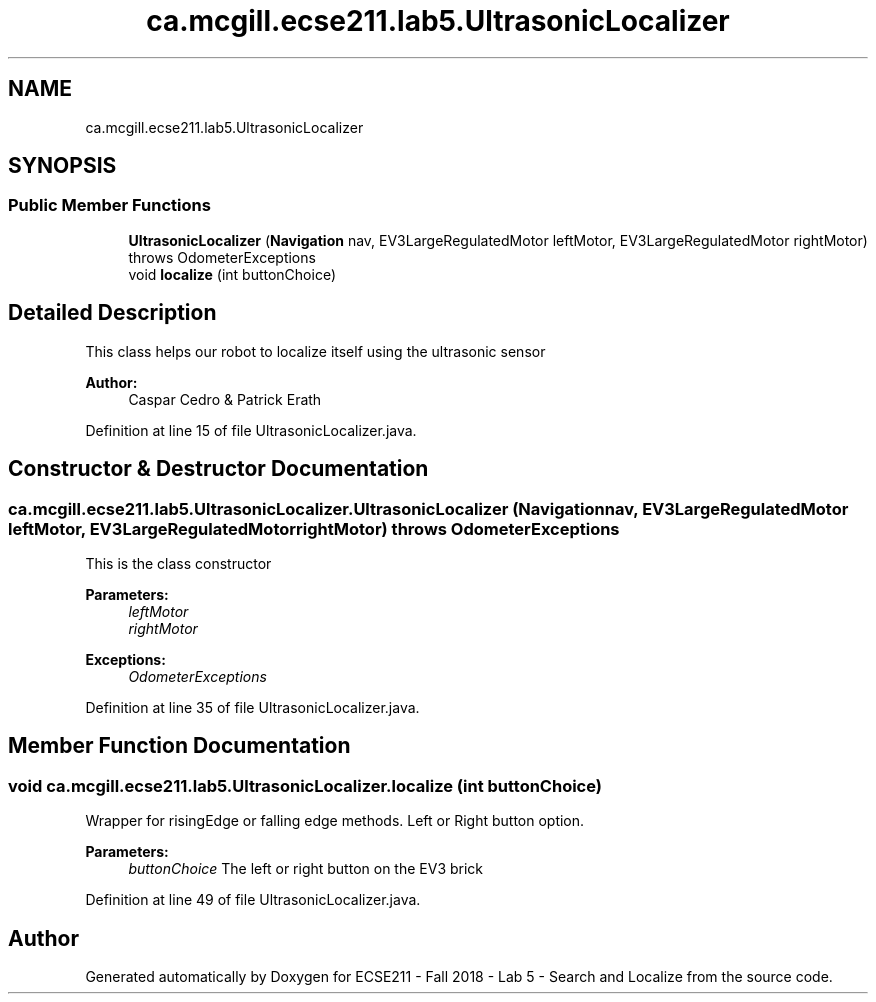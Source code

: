 .TH "ca.mcgill.ecse211.lab5.UltrasonicLocalizer" 3 "Mon Oct 22 2018" "Version 1.0" "ECSE211 - Fall 2018 - Lab 5 - Search and Localize" \" -*- nroff -*-
.ad l
.nh
.SH NAME
ca.mcgill.ecse211.lab5.UltrasonicLocalizer
.SH SYNOPSIS
.br
.PP
.SS "Public Member Functions"

.in +1c
.ti -1c
.RI "\fBUltrasonicLocalizer\fP (\fBNavigation\fP nav, EV3LargeRegulatedMotor leftMotor, EV3LargeRegulatedMotor rightMotor)  throws OdometerExceptions "
.br
.ti -1c
.RI "void \fBlocalize\fP (int buttonChoice)"
.br
.in -1c
.SH "Detailed Description"
.PP 
This class helps our robot to localize itself using the ultrasonic sensor
.PP
\fBAuthor:\fP
.RS 4
Caspar Cedro & Patrick Erath 
.RE
.PP

.PP
Definition at line 15 of file UltrasonicLocalizer\&.java\&.
.SH "Constructor & Destructor Documentation"
.PP 
.SS "ca\&.mcgill\&.ecse211\&.lab5\&.UltrasonicLocalizer\&.UltrasonicLocalizer (\fBNavigation\fP nav, EV3LargeRegulatedMotor leftMotor, EV3LargeRegulatedMotor rightMotor) throws \fBOdometerExceptions\fP"
This is the class constructor
.PP
\fBParameters:\fP
.RS 4
\fIleftMotor\fP 
.br
\fIrightMotor\fP 
.RE
.PP
\fBExceptions:\fP
.RS 4
\fIOdometerExceptions\fP 
.RE
.PP

.PP
Definition at line 35 of file UltrasonicLocalizer\&.java\&.
.SH "Member Function Documentation"
.PP 
.SS "void ca\&.mcgill\&.ecse211\&.lab5\&.UltrasonicLocalizer\&.localize (int buttonChoice)"
Wrapper for risingEdge or falling edge methods\&. Left or Right button option\&.
.PP
\fBParameters:\fP
.RS 4
\fIbuttonChoice\fP The left or right button on the EV3 brick 
.RE
.PP

.PP
Definition at line 49 of file UltrasonicLocalizer\&.java\&.

.SH "Author"
.PP 
Generated automatically by Doxygen for ECSE211 - Fall 2018 - Lab 5 - Search and Localize from the source code\&.
